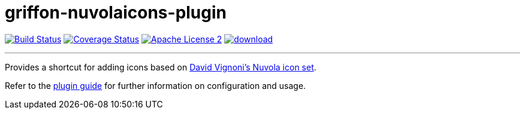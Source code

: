 = griffon-nuvolaicons-plugin
:linkattrs:
:project-name: griffon-nuvolaicons-plugin

image:http://img.shields.io/travis/griffon-plugins/{project-name}/master.svg["Build Status", link="https://travis-ci.org/griffon-plugins/{project-name}"]
image:http://img.shields.io/coveralls/griffon-plugins/{project-name}/master.svg["Coverage Status", link="https://coveralls.io/r/griffon-plugins/{project-name}"]
image:http://img.shields.io/badge/license-ASF2-blue.svg["Apache License 2", link="http://www.apache.org/licenses/LICENSE-2.0.txt"]
image:https://api.bintray.com/packages/griffon/griffon-plugins/{project-name}/images/download.svg[link="https://bintray.com/griffon/griffon-plugins/{project-name}/_latestVersion"]

---

Provides a shortcut for adding icons based on
http://www.icon-king.com/projects/nuvola/[David Vignoni's Nuvola icon set, window="_blank"].

Refer to the link:http://griffon-plugins.github.io/{project-name}/[plugin guide, window="_blank"] for
further information on configuration and usage.


